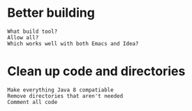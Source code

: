 * Better building
  : What build tool?
  : Allow all?
  : Which works well with both Emacs and Idea?
  
* Clean up code and directories
  : Make everything Java 8 compatiable
  : Remove directories that aren't needed
  : Comment all code
